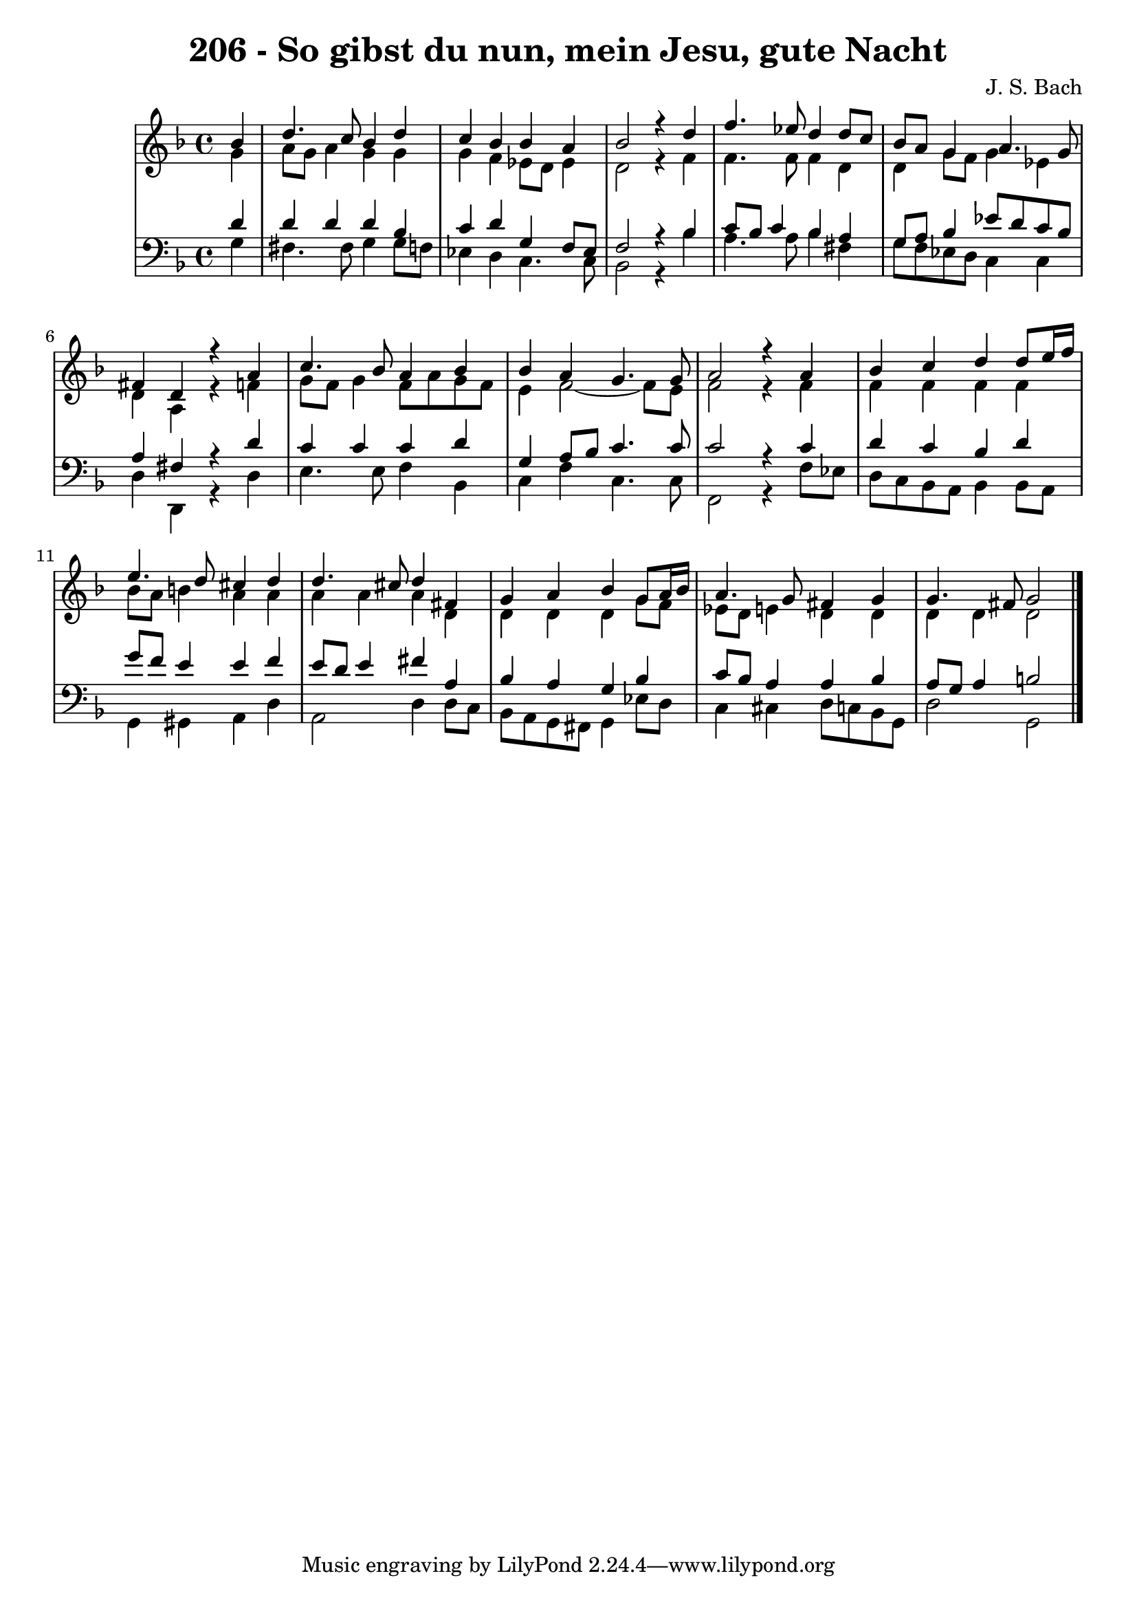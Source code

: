 \version "2.10.33"

\header {
  title = "206 - So gibst du nun, mein Jesu, gute Nacht"
  composer = "J. S. Bach"
}


global = {
  \time 4/4
  \key d \minor
}


soprano = \relative c'' {
  \partial 4 bes4 
    d4. c8 bes4 d4 
  c4 bes4 bes4 a4 
  bes2 r4 d4 
  f4. ees8 d4 d8 c8 
  bes8 a8 g4 a4. g8   %5
  fis4 d4 r4 a'4 
  c4. bes8 a4 bes4 
  bes4 a4 g4. g8 
  a2 r4 a4 
  bes4 c4 d4 d8 e16 f16   %10
  e4. d8 cis4 d4 
  d4. cis8 d4 fis,4 
  g4 a4 bes4 g8 a16 bes16 
  a4. g8 fis4 g4 
  g4. fis8 g2   %15
  
}

alto = \relative c'' {
  \partial 4 g4 
    a8 g8 a4 g4 g4 
  g4 f4 ees8 d8 ees4 
  d2 r4 f4 
  f4. f8 f4 d4 
  d4 g8 f8 g4 ees4   %5
  d4 a4 r4 f'4 
  g8 f8 g4 f8 a8 g8 f8 
  e4 f2~ f8 e8 
  f2 r4 f4 
  f4 f4 f4 f4   %10
  bes8 a8 b4 a4 a4 
  a4 a4 a4 d,4 
  d4 d4 d4 g8 f8 
  ees8 d8 e4 d4 d4 
  d4 d4 d2   %15
  
}

tenor = \relative c' {
  \partial 4 d4 
    d4 d4 d4 bes4 
  c4 d4 g,4 f8 ees8 
  f2 r4 bes4 
  c8 bes c4 bes a 
  g8 a8 bes4 ees8 d8 c8 bes8   %5
  a4 fis4 r4 d'4 
  c4 c4 c4 d4 
  g,4 a8 bes8 c4. c8 
  c2 r4 c4 
  d4 c4 bes4 d4   %10
  g8 f8 e4 e4 f4 
  e8 d8 e4 fis4 a,4 
  bes4 a4 g4 bes4 
  c8 bes8 a4 a4 bes4 
  a8 g8 a4 b2   %15
  
}

baixo = \relative c' {
  \partial 4 g4 
    fis4. fis8 g4 g8 f8 
  ees4 d4 c4. c8 
  bes2 r4 bes'4 
  a4. a8 bes4 fis4 
  g8 f8 ees8 d8 c4 c4   %5
  d4 d,4 r4 d'4 
  e4. e8 f4 bes,4 
  c4 f4 c4. c8 
  f,2 r4 f'8 ees8 
  d8 c8 bes8 a8 bes4 bes8 a8   %10
  g4 gis4 a4 d4 
  a2 d4 d8 c8 
  bes8 a8 g8 fis8 g4 ees'8 d8 
  c4 cis4 d8 c8 bes8 g8 
  d'2 g,2   %15
  
}
\score {
  <<
    \new StaffGroup <<
      \override StaffGroup.SystemStartBracket #'style = #'line 
      \new Staff {
        <<
          \global
          \new Voice = "soprano" { \voiceOne \soprano }
          \new Voice = "alto" { \voiceTwo \alto }
        >>
      }
      \new Staff {
        <<
          \global
          \clef "bass"
          \new Voice = "tenor" {\voiceOne \tenor }
          \new Voice = "baixo" { \voiceTwo \baixo \bar "|."}
        >>
      }
    >>
  >>
  \layout {}
  \midi {}
}
